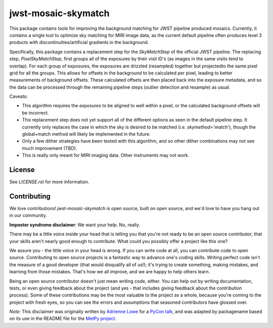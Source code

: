 jwst-mosaic-skymatch
======================

This package contains tools for improving the background matching for JWST
pipeline produced mosaics.  Currently, it contains a single tool to optimize
sky matching for MIRI image data, as the current default pipeline often
produces level 3 products with discontinuities/artificial gradients in the
background.

Specifically, this package contains a replacement step for the `SkyMatchStep`
of the official JWST pipeline.  The replacing step, `PixelSkyMatchStep`, first
groups all of the exposures by their visit ID's (as images in the same visits
tend to overlap).  For each group of exposures, the exposures are drizzled
(resampled) together but projectedto the same pixel grid for all the groups.
This allows for offsets in the background to be calculated per pixel, leading
to better measurements of background offsets.  These calculated offsets are
then placed back into the exposure metadata, and so the data can be processed
through the remaining pipeline steps (outlier detection and resample) as
usual.

Caveats:

* This algorithm requires the exposures to be aligned to well within a pixel, or the calculated background offsets will be incorrect.
* This replacement step does not yet support all of the different options as seen in the default pipeline step.  It currently only replaces the case in which the sky is desired to be matched (i.e. `skymethod='match'`), though the global+match method will likely be implemented in the future.
* Only a few dither strategies have been tested with this algorithm, and so other dither combinations may not see much improvement (TBD).
* This is really only meant for MIRI imaging data.  Other instruments may not work.

License
-------

See `LICENSE.rst` for more information.


Contributing
------------

We love contributions! `jwst-mosaic-skymatch` is open source,
built on open source, and we'd love to have you hang out in our community.

**Imposter syndrome disclaimer**: We want your help. No, really.

There may be a little voice inside your head that is telling you that you're not
ready to be an open source contributor; that your skills aren't nearly good
enough to contribute. What could you possibly offer a project like this one?

We assure you - the little voice in your head is wrong. If you can write code at
all, you can contribute code to open source. Contributing to open source
projects is a fantastic way to advance one's coding skills. Writing perfect code
isn't the measure of a good developer (that would disqualify all of us!); it's
trying to create something, making mistakes, and learning from those
mistakes. That's how we all improve, and we are happy to help others learn.

Being an open source contributor doesn't just mean writing code, either. You can
help out by writing documentation, tests, or even giving feedback about the
project (and yes - that includes giving feedback about the contribution
process). Some of these contributions may be the most valuable to the project as
a whole, because you're coming to the project with fresh eyes, so you can see
the errors and assumptions that seasoned contributors have glossed over.

*Note:* This disclaimer was originally written by
`Adrienne Lowe <https://github.com/adriennefriend>`_ for a
`PyCon talk <https://www.youtube.com/watch?v=6Uj746j9Heo>`_, and was adapted by
packagename based on its use in the README file for the
`MetPy project <https://github.com/Unidata/MetPy>`_.
